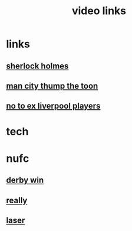 #+TITLE: video links
#+STARTUP: overview
* links
** [[video:https://www.youtube.com/watch?v=1rS2RAtkAgc][sherlock holmes]]
** [[video:https://www.youtube.com/watch?v=_x9YG6nJ4Hs][man city thump the toon]]
** [[video:https://www.youtube.com/watch?v=9UWjL7TfYEY&t=668s][no to ex liverpool players]]
* tech
* nufc
** [[video:https://www.youtube.com/watch?v=xm715XYhJLI][derby win]]
** [[video:https://www.youtube.com/watch?v=s7xNQXxcXeg][really]]
** [[video:https://www.youtube.com/watch?v=odq1C30SzFw][laser]]


